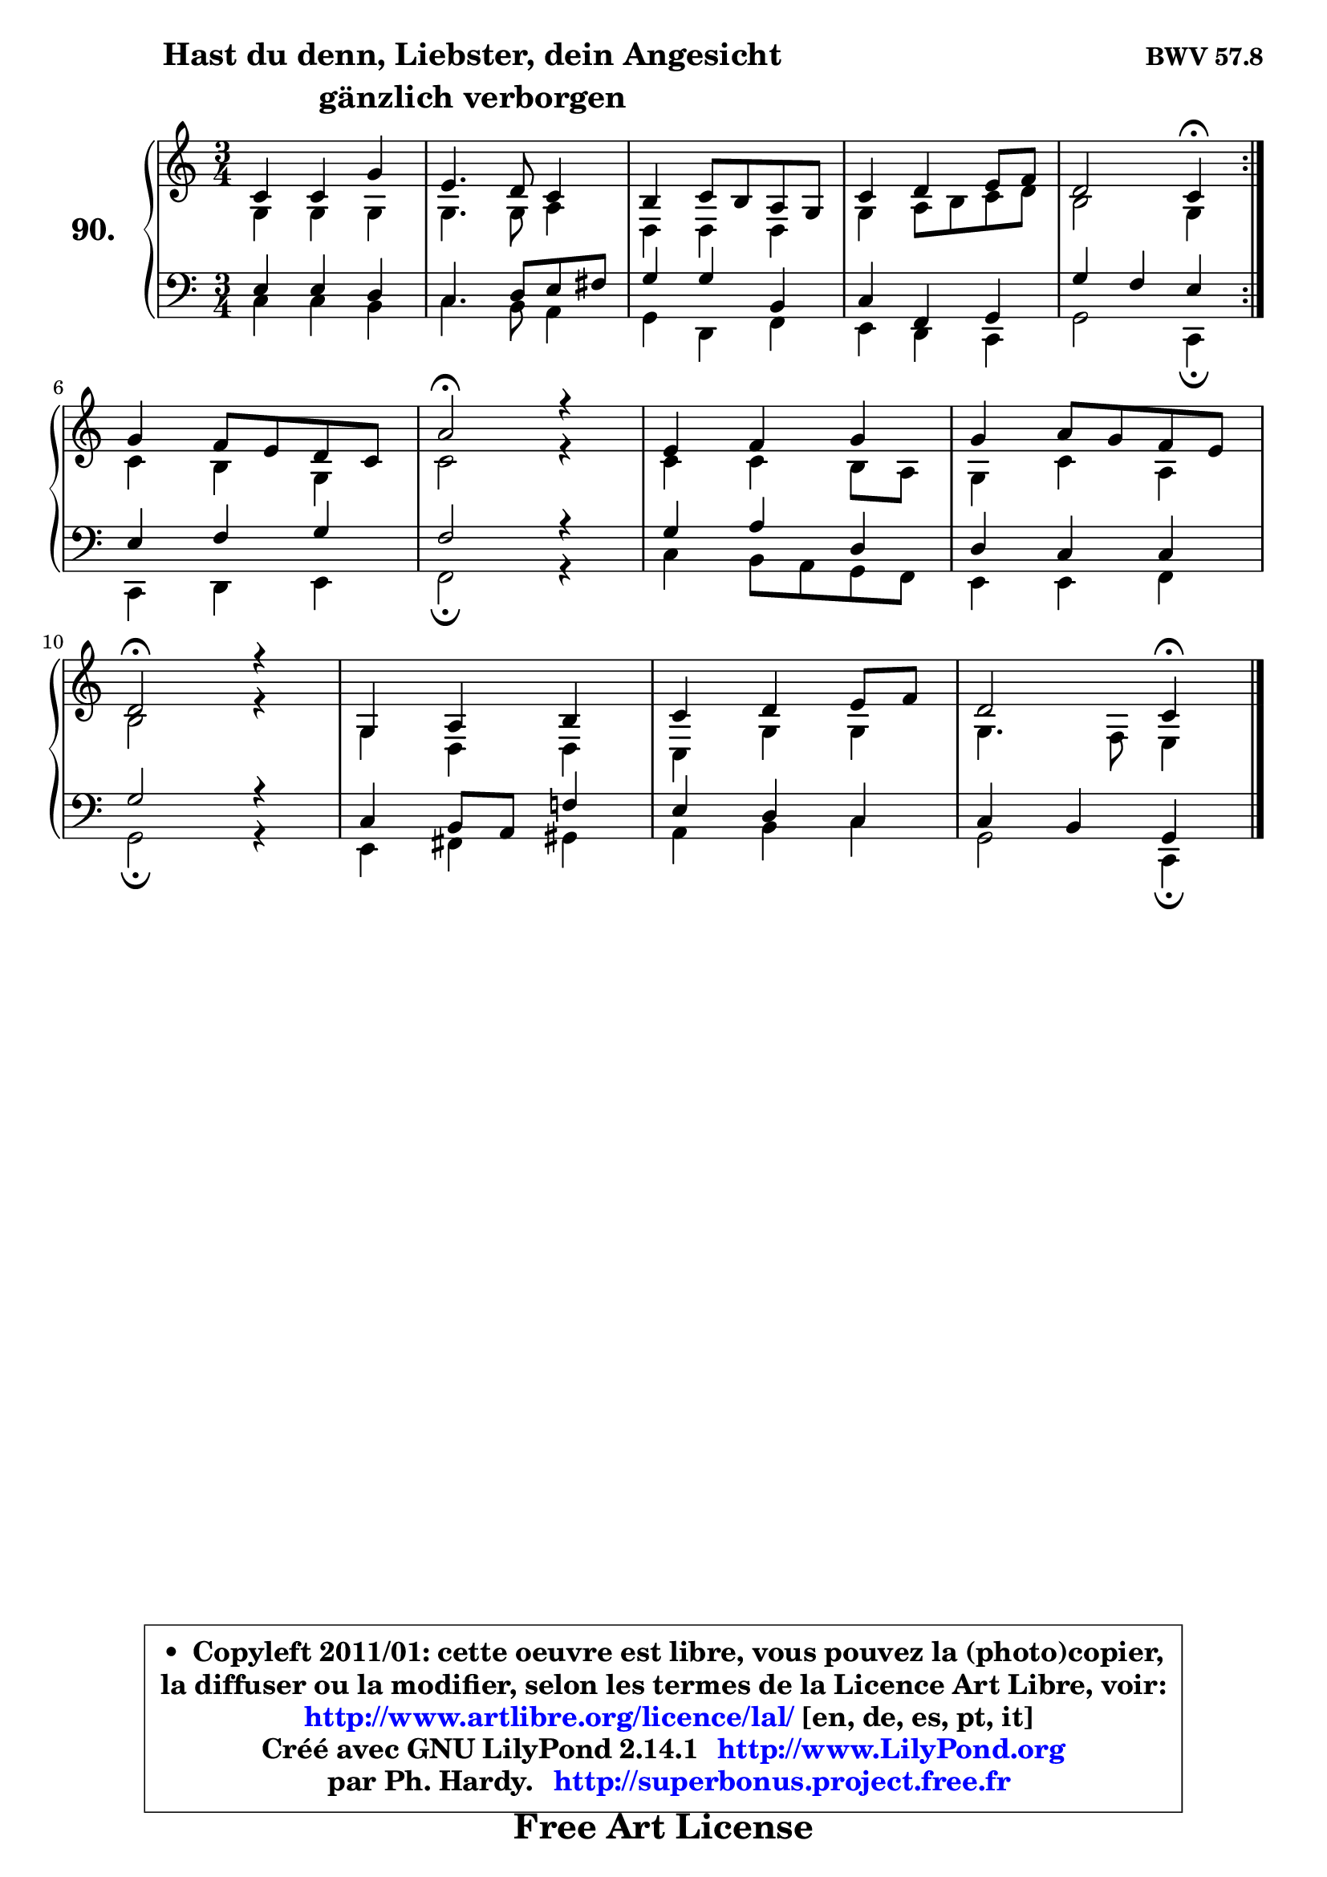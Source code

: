 
\version "2.14.1"

    \paper {
%	system-system-spacing #'padding = #0.1
%	score-system-spacing #'padding = #0.1
%	ragged-bottom = ##f
%	ragged-last-bottom = ##f
	}

    \header {
      opus = \markup { \bold "BWV 57.8" }
      piece = \markup { \hspace #9 \fontsize #2 \bold \column \center-align { \line { "Hast du denn, Liebster, dein Angesicht" }
                                  \line { "gänzlich verborgen" }
                              } }
      maintainer = "Ph. Hardy"
      maintainerEmail = "superbonus.project@free.fr"
      lastupdated = "2011/Jul/20"
      tagline = \markup { \fontsize #3 \bold "Free Art License" }
      copyright = \markup { \fontsize #3  \bold   \override #'(box-padding .  1.0) \override #'(baseline-skip . 2.9) \box \column { \center-align { \fontsize #-2 \line { • \hspace #0.5 Copyleft 2011/01: cette oeuvre est libre, vous pouvez la (photo)copier, } \line { \fontsize #-2 \line {la diffuser ou la modifier, selon les termes de la Licence Art Libre, voir: } } \line { \fontsize #-2 \with-url #"http://www.artlibre.org/licence/lal/" \line { \fontsize #1 \hspace #1.0 \with-color #blue http://www.artlibre.org/licence/lal/ [en, de, es, pt, it] } } \line { \fontsize #-2 \line { Créé avec GNU LilyPond 2.14.1 \with-url #"http://www.LilyPond.org" \line { \with-color #blue \fontsize #1 \hspace #1.0 \with-color #blue http://www.LilyPond.org } } } \line { \hspace #1.0 \fontsize #-2 \line {par Ph. Hardy. } \line { \fontsize #-2 \with-url #"http://superbonus.project.free.fr" \line { \fontsize #1 \hspace #1.0 \with-color #blue http://superbonus.project.free.fr } } } } } }

	  }

  guidemidi = {
	\repeat volta 2 {
        R2. |
        R2. |
        R2. |
        R2. |
        r2 \tempo 4 = 30 r4 \tempo 4 = 78 | } %fin du repeat
        R2. |
        \tempo 4 = 34 r2 \tempo 4 = 78 r4 |
        R2. |
        R2. |
        \tempo 4 = 34 r2 \tempo 4 = 78 r4 |
        R2. |
        R2. |
        r2 \tempo 4 = 30 r4 
	}

  upper = {
\displayLilyMusic \transpose bes c {
	\time 3/4
	\key bes \major
	\clef treble
	\voiceOne
	<< { 
	% SOPRANO
	\set Voice.midiInstrument = "acoustic grand"
	\relative c'' {
	\repeat volta 2 {
        bes4 bes f' |
        d4. c8 bes4 |
        a4 bes8 a g f |
        bes4 c d8 es |
        c2 bes4\fermata | } %fin du repeat
\break
        f'4 es8 d c bes |
        g'2\fermata r4 |
        d4 es f |
        f4 g8 f es d |
\break
        c2\fermata r4 |
        f,4 g a |
        bes4 c d8 es |
        c2 bes4\fermata |
        \bar "|."
	} % fin de relative
	}

	\context Voice="1" { \voiceTwo 
	% ALTO
	\set Voice.midiInstrument = "acoustic grand"
	\relative c' {
	\repeat volta 2 {
        f4 f f |
        f4. f8 g4 |
        c,4 c c |
        f4 g8 a bes c |
        a2 f4 | } %fin du repeat
        bes4 a f |
        bes2 r4 |
        bes4 bes a8 g |
        f4 bes g |
        a2 r4 |
        f4 c c |
        bes4 f' f |
        f4. es8 d4 |
        \bar "|."
	} % fin de relative
	\oneVoice
	} >>
}
	}

    lower = {
\transpose bes c {
	\time 3/4
	\key bes \major
	\clef bass
	\voiceOne
	<< { 
	% TENOR
	\set Voice.midiInstrument = "acoustic grand"
	\relative c' {
	\repeat volta 2 {
        d4 d c |
        bes4. c8 d e |
        f4 f a, |
        bes4 es, f |
        f'4 es d | } %fin du repeat
        d4 es f |
        es2 r4 |
        f4 g c, |
        c4 bes bes |
        f'2 r4 |
        bes,4 a8 g es'!4 |
        d4 c bes |
        bes4 a f |
        \bar "|."
	} % fin de relative
	}
	\context Voice="1" { \voiceTwo 
	% BASS
	\set Voice.midiInstrument = "acoustic grand"
	\relative c' {
	\repeat volta 2 {
        bes4 bes a |
        bes4. a8 g4 |
        f4 c es |
        d4 c bes |
        f'2 bes,4\fermata | } %fin du repeat
        bes4 c d |
        es2\fermata r4 |
        bes'4 a8 g f es |
        d4 d es |
        f2\fermata r4 |
        d4 e fis |
        g4 a bes |
        f2 bes,4\fermata |
        \bar "|."
	} % fin de relative
	\oneVoice
	} >>
}
	}


    \score { 

	\new PianoStaff <<
	\set PianoStaff.instrumentName = \markup { \bold \huge "90." }
	\new Staff = "upper" \upper
	\new Staff = "lower" \lower
	>>

    \layout {
%	ragged-last = ##f
	   }

         } % fin de score

  \score {
    \unfoldRepeats { << \guidemidi \upper \lower >> }
    \midi {
    \context {
     \Staff
      \remove "Staff_performer"
               }

     \context {
      \Voice
       \consists "Staff_performer"
                }

     \context { 
      \Score
      tempoWholesPerMinute = #(ly:make-moment 78 4)
		}
	    }
	}


